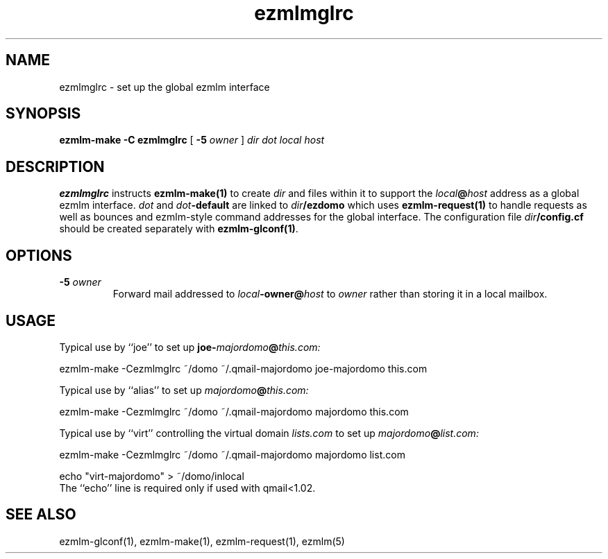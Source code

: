 .TH ezmlmglrc 5
.SH NAME
ezmlmglrc \- set up the global ezmlm interface
.SH SYNOPSIS
.B ezmlm-make
.B \-C ezmlmglrc
[
.B \-5\fI owner
]
.I dir dot local host
.SH DESCRIPTION
.B ezmlmglrc
instructs
.B ezmlm-make(1)
to create
.I dir
and files within it to support the
.I local\fB@\fIhost
address as a global ezmlm interface.
.I dot
and
.I dot\fB-default
are linked to
.I dir\fB/ezdomo
which uses
.B ezmlm-request(1)
to handle requests as well as 
bounces and ezmlm-style command addresses for the global interface.
The configuration file
.I dir\fB/config.cf
should be created separately with
.BR ezmlm-glconf(1) .
.SH OPTIONS
.TP
.B -5\fI owner
Forward mail addressed to
.I local\fB-owner@\fIhost
to
.I owner
rather than storing it in a local mailbox.
.SH USAGE
Typical use by ``joe'' to set up
.B joe-\fImajordomo\fB@\fIthis.com:

.EX
ezmlm-make -Cezmlmglrc ~/domo ~/.qmail-majordomo joe-majordomo this.com
.EE

Typical use by ``alias'' to set up
.I majordomo\fB@\fIthis.com:

.EX
ezmlm-make -Cezmlmglrc ~/domo ~/.qmail-majordomo majordomo this.com
.EE

Typical use by ``virt'' controlling the virtual domain
.I lists.com
to set up
.I majordomo\fB@\fIlist.com:

.EX
ezmlm-make -Cezmlmglrc ~/domo ~/.qmail-majordomo majordomo list.com

echo "virt-majordomo" > ~/domo/inlocal
.EE
The ``echo'' line is required only if used with qmail<1.02.
.SH "SEE ALSO"
ezmlm-glconf(1),
ezmlm-make(1),
ezmlm-request(1),
ezmlm(5)
